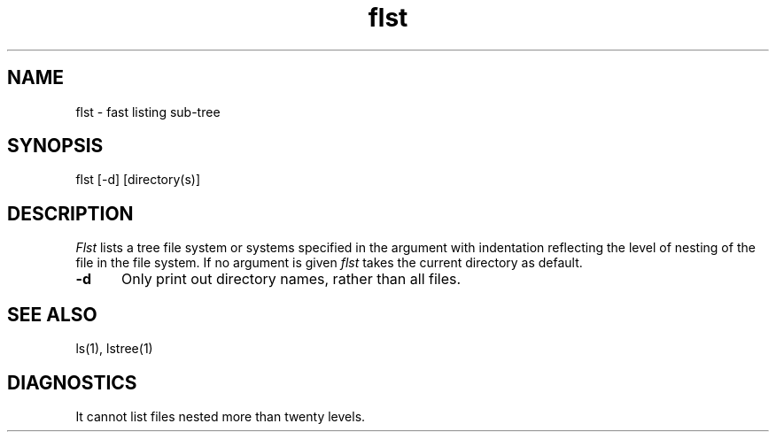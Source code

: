 .TH flst 1 "Digital Research, Inc."
.SH NAME
flst - fast listing sub-tree
.SH SYNOPSIS
flst [-d] [directory(s)]
.SH DESCRIPTION
.I Flst
lists a tree file system or systems specified in the argument
with indentation reflecting the level
of nesting of the file in the file system. If no argument is
given
.I flst
takes the current directory as default.
.TP 5
.B  \-d
Only print out directory names, rather than all files.
.SH SEE ALSO
ls(1), lstree(1)
.SH DIAGNOSTICS
.br
It cannot list files nested more than twenty levels.
